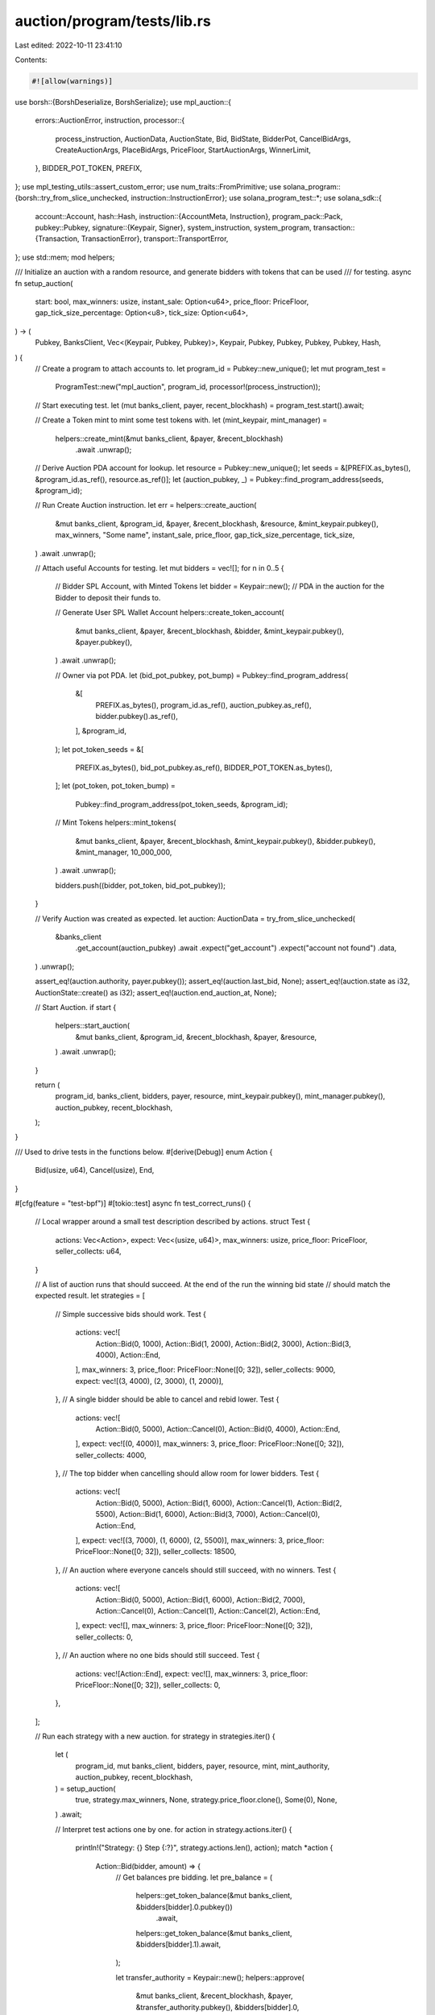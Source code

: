 auction/program/tests/lib.rs
============================

Last edited: 2022-10-11 23:41:10

Contents:

.. code-block:: rs

    #![allow(warnings)]

use borsh::{BorshDeserialize, BorshSerialize};
use mpl_auction::{
    errors::AuctionError,
    instruction,
    processor::{
        process_instruction, AuctionData, AuctionState, Bid, BidState, BidderPot, CancelBidArgs,
        CreateAuctionArgs, PlaceBidArgs, PriceFloor, StartAuctionArgs, WinnerLimit,
    },
    BIDDER_POT_TOKEN, PREFIX,
};
use mpl_testing_utils::assert_custom_error;
use num_traits::FromPrimitive;
use solana_program::{borsh::try_from_slice_unchecked, instruction::InstructionError};
use solana_program_test::*;
use solana_sdk::{
    account::Account,
    hash::Hash,
    instruction::{AccountMeta, Instruction},
    program_pack::Pack,
    pubkey::Pubkey,
    signature::{Keypair, Signer},
    system_instruction, system_program,
    transaction::{Transaction, TransactionError},
    transport::TransportError,
};
use std::mem;
mod helpers;

/// Initialize an auction with a random resource, and generate bidders with tokens that can be used
/// for testing.
async fn setup_auction(
    start: bool,
    max_winners: usize,
    instant_sale: Option<u64>,
    price_floor: PriceFloor,
    gap_tick_size_percentage: Option<u8>,
    tick_size: Option<u64>,
) -> (
    Pubkey,
    BanksClient,
    Vec<(Keypair, Pubkey, Pubkey)>,
    Keypair,
    Pubkey,
    Pubkey,
    Pubkey,
    Pubkey,
    Hash,
) {
    // Create a program to attach accounts to.
    let program_id = Pubkey::new_unique();
    let mut program_test =
        ProgramTest::new("mpl_auction", program_id, processor!(process_instruction));

    // Start executing test.
    let (mut banks_client, payer, recent_blockhash) = program_test.start().await;

    // Create a Token mint to mint some test tokens with.
    let (mint_keypair, mint_manager) =
        helpers::create_mint(&mut banks_client, &payer, &recent_blockhash)
            .await
            .unwrap();

    // Derive Auction PDA account for lookup.
    let resource = Pubkey::new_unique();
    let seeds = &[PREFIX.as_bytes(), &program_id.as_ref(), resource.as_ref()];
    let (auction_pubkey, _) = Pubkey::find_program_address(seeds, &program_id);

    // Run Create Auction instruction.
    let err = helpers::create_auction(
        &mut banks_client,
        &program_id,
        &payer,
        &recent_blockhash,
        &resource,
        &mint_keypair.pubkey(),
        max_winners,
        "Some name",
        instant_sale,
        price_floor,
        gap_tick_size_percentage,
        tick_size,
    )
    .await
    .unwrap();

    // Attach useful Accounts for testing.
    let mut bidders = vec![];
    for n in 0..5 {
        // Bidder SPL Account, with Minted Tokens
        let bidder = Keypair::new();
        // PDA in the auction for the Bidder to deposit their funds to.

        // Generate User SPL Wallet Account
        helpers::create_token_account(
            &mut banks_client,
            &payer,
            &recent_blockhash,
            &bidder,
            &mint_keypair.pubkey(),
            &payer.pubkey(),
        )
        .await
        .unwrap();

        // Owner via pot PDA.
        let (bid_pot_pubkey, pot_bump) = Pubkey::find_program_address(
            &[
                PREFIX.as_bytes(),
                program_id.as_ref(),
                auction_pubkey.as_ref(),
                bidder.pubkey().as_ref(),
            ],
            &program_id,
        );
        let pot_token_seeds = &[
            PREFIX.as_bytes(),
            bid_pot_pubkey.as_ref(),
            BIDDER_POT_TOKEN.as_bytes(),
        ];
        let (pot_token, pot_token_bump) =
            Pubkey::find_program_address(pot_token_seeds, &program_id);

        // Mint Tokens
        helpers::mint_tokens(
            &mut banks_client,
            &payer,
            &recent_blockhash,
            &mint_keypair.pubkey(),
            &bidder.pubkey(),
            &mint_manager,
            10_000_000,
        )
        .await
        .unwrap();

        bidders.push((bidder, pot_token, bid_pot_pubkey));
    }

    // Verify Auction was created as expected.
    let auction: AuctionData = try_from_slice_unchecked(
        &banks_client
            .get_account(auction_pubkey)
            .await
            .expect("get_account")
            .expect("account not found")
            .data,
    )
    .unwrap();

    assert_eq!(auction.authority, payer.pubkey());
    assert_eq!(auction.last_bid, None);
    assert_eq!(auction.state as i32, AuctionState::create() as i32);
    assert_eq!(auction.end_auction_at, None);

    // Start Auction.
    if start {
        helpers::start_auction(
            &mut banks_client,
            &program_id,
            &recent_blockhash,
            &payer,
            &resource,
        )
        .await
        .unwrap();
    }

    return (
        program_id,
        banks_client,
        bidders,
        payer,
        resource,
        mint_keypair.pubkey(),
        mint_manager.pubkey(),
        auction_pubkey,
        recent_blockhash,
    );
}

/// Used to drive tests in the functions below.
#[derive(Debug)]
enum Action {
    Bid(usize, u64),
    Cancel(usize),
    End,
}

#[cfg(feature = "test-bpf")]
#[tokio::test]
async fn test_correct_runs() {
    // Local wrapper around a small test description described by actions.
    struct Test {
        actions: Vec<Action>,
        expect: Vec<(usize, u64)>,
        max_winners: usize,
        price_floor: PriceFloor,
        seller_collects: u64,
    }

    // A list of auction runs that should succeed. At the end of the run the winning bid state
    // should match the expected result.
    let strategies = [
        // Simple successive bids should work.
        Test {
            actions: vec![
                Action::Bid(0, 1000),
                Action::Bid(1, 2000),
                Action::Bid(2, 3000),
                Action::Bid(3, 4000),
                Action::End,
            ],
            max_winners: 3,
            price_floor: PriceFloor::None([0; 32]),
            seller_collects: 9000,
            expect: vec![(3, 4000), (2, 3000), (1, 2000)],
        },
        // A single bidder should be able to cancel and rebid lower.
        Test {
            actions: vec![
                Action::Bid(0, 5000),
                Action::Cancel(0),
                Action::Bid(0, 4000),
                Action::End,
            ],
            expect: vec![(0, 4000)],
            max_winners: 3,
            price_floor: PriceFloor::None([0; 32]),
            seller_collects: 4000,
        },
        // The top bidder when cancelling should allow room for lower bidders.
        Test {
            actions: vec![
                Action::Bid(0, 5000),
                Action::Bid(1, 6000),
                Action::Cancel(1),
                Action::Bid(2, 5500),
                Action::Bid(1, 6000),
                Action::Bid(3, 7000),
                Action::Cancel(0),
                Action::End,
            ],
            expect: vec![(3, 7000), (1, 6000), (2, 5500)],
            max_winners: 3,
            price_floor: PriceFloor::None([0; 32]),
            seller_collects: 18500,
        },
        // An auction where everyone cancels should still succeed, with no winners.
        Test {
            actions: vec![
                Action::Bid(0, 5000),
                Action::Bid(1, 6000),
                Action::Bid(2, 7000),
                Action::Cancel(0),
                Action::Cancel(1),
                Action::Cancel(2),
                Action::End,
            ],
            expect: vec![],
            max_winners: 3,
            price_floor: PriceFloor::None([0; 32]),
            seller_collects: 0,
        },
        // An auction where no one bids should still succeed.
        Test {
            actions: vec![Action::End],
            expect: vec![],
            max_winners: 3,
            price_floor: PriceFloor::None([0; 32]),
            seller_collects: 0,
        },
    ];

    // Run each strategy with a new auction.
    for strategy in strategies.iter() {
        let (
            program_id,
            mut banks_client,
            bidders,
            payer,
            resource,
            mint,
            mint_authority,
            auction_pubkey,
            recent_blockhash,
        ) = setup_auction(
            true,
            strategy.max_winners,
            None,
            strategy.price_floor.clone(),
            Some(0),
            None,
        )
        .await;

        // Interpret test actions one by one.
        for action in strategy.actions.iter() {
            println!("Strategy: {} Step {:?}", strategy.actions.len(), action);
            match *action {
                Action::Bid(bidder, amount) => {
                    // Get balances pre bidding.
                    let pre_balance = (
                        helpers::get_token_balance(&mut banks_client, &bidders[bidder].0.pubkey())
                            .await,
                        helpers::get_token_balance(&mut banks_client, &bidders[bidder].1).await,
                    );

                    let transfer_authority = Keypair::new();
                    helpers::approve(
                        &mut banks_client,
                        &recent_blockhash,
                        &payer,
                        &transfer_authority.pubkey(),
                        &bidders[bidder].0,
                        amount,
                    )
                    .await
                    .expect("approve");

                    helpers::place_bid(
                        &mut banks_client,
                        &recent_blockhash,
                        &program_id,
                        &payer,
                        &bidders[bidder].0,
                        &bidders[bidder].1,
                        &transfer_authority,
                        &resource,
                        &mint,
                        amount,
                    )
                    .await
                    .expect("place_bid");

                    let post_balance = (
                        helpers::get_token_balance(&mut banks_client, &bidders[bidder].0.pubkey())
                            .await,
                        helpers::get_token_balance(&mut banks_client, &bidders[bidder].1).await,
                    );

                    assert_eq!(post_balance.0, pre_balance.0 - amount);
                    assert_eq!(post_balance.1, pre_balance.1 + amount);
                }

                Action::Cancel(bidder) => {
                    // Get balances pre bidding.
                    let pre_balance = (
                        helpers::get_token_balance(&mut banks_client, &bidders[bidder].0.pubkey())
                            .await,
                        helpers::get_token_balance(&mut banks_client, &bidders[bidder].1).await,
                    );

                    helpers::cancel_bid(
                        &mut banks_client,
                        &recent_blockhash,
                        &program_id,
                        &payer,
                        &bidders[bidder].0,
                        &bidders[bidder].1,
                        &resource,
                        &mint,
                    )
                    .await
                    .expect("cancel_bid");

                    let bidder_account = banks_client
                        .get_account(bidders[bidder].0.pubkey())
                        .await
                        .expect("get_account")
                        .expect("account not found");

                    let post_balance = (
                        helpers::get_token_balance(&mut banks_client, &bidders[bidder].0.pubkey())
                            .await,
                        helpers::get_token_balance(&mut banks_client, &bidders[bidder].1).await,
                    );

                    // Assert the balance successfully moves.
                    assert_eq!(post_balance.0, pre_balance.0 + pre_balance.1);
                    assert_eq!(post_balance.1, 0);
                }

                Action::End => {
                    helpers::end_auction(
                        &mut banks_client,
                        &program_id,
                        &recent_blockhash,
                        &payer,
                        &resource,
                    )
                    .await
                    .expect("end_auction");

                    // Assert Auction is actually in ended state.
                    let auction: AuctionData = try_from_slice_unchecked(
                        &banks_client
                            .get_account(auction_pubkey)
                            .await
                            .expect("get_account")
                            .expect("account not found")
                            .data,
                    )
                    .unwrap();

                    assert!(auction.ended_at.is_some());
                }
            }
        }

        // Verify a bid was created, and Metadata for this bidder correctly reflects
        // the last bid as expected.
        let auction: AuctionData = try_from_slice_unchecked(
            &banks_client
                .get_account(auction_pubkey)
                .await
                .expect("get_account")
                .expect("account not found")
                .data,
        )
        .unwrap();

        // Verify BidState, all winners should be as expected
        match auction.bid_state {
            BidState::EnglishAuction { ref bids, .. } => {
                // Zip internal bid state with the expected indices this strategy expects winners
                // to result in.
                let results: Vec<(_, _)> = strategy.expect.iter().zip(bids.iter().rev()).collect();
                for (index, bid) in results.iter() {
                    let bidder = &bidders[index.0];
                    let amount = index.1;

                    // Winners should match the keypair indices we expected.
                    // bid.0 is the pubkey.
                    assert_eq!(bid.0, bidder.0.pubkey());
                    // Must have bid the amount we expected.
                    // bid.1 is the amount.
                    assert_eq!(bid.1, amount);
                }

                // If the auction has ended, attempt to claim back SPL tokens into a new account.
                if auction.ended(0).unwrap() {
                    let collection = Keypair::new();

                    // Generate Collection Pot.
                    helpers::create_token_account(
                        &mut banks_client,
                        &payer,
                        &recent_blockhash,
                        &collection,
                        &mint,
                        &payer.pubkey(),
                    )
                    .await
                    .unwrap();

                    // For each winning bid, claim into auction.
                    for (index, bid) in results {
                        let err = helpers::claim_bid(
                            &mut banks_client,
                            &recent_blockhash,
                            &program_id,
                            &payer,
                            &payer,
                            &bidders[index.0].0,
                            &bidders[index.0].1,
                            &collection.pubkey(),
                            &resource,
                            &mint,
                        )
                        .await;
                        println!("{:?}", err);
                        err.expect("claim_bid");

                        // Bid pot should be empty
                        let balance =
                            helpers::get_token_balance(&mut banks_client, &bidders[index.0].1)
                                .await;
                        assert_eq!(balance, 0);
                    }

                    // Total claimed balance should match what we expect
                    let balance =
                        helpers::get_token_balance(&mut banks_client, &collection.pubkey()).await;
                    assert_eq!(balance, strategy.seller_collects);
                }
            }
            _ => {}
        }
    }
}

// Function wrapper expected to fail for testing failures.
async fn handle_failing_action(
    banks_client: &mut BanksClient,
    recent_blockhash: &Hash,
    program_id: &Pubkey,
    bidders: &Vec<(Keypair, Pubkey, Pubkey)>,
    mint: &Pubkey,
    payer: &Keypair,
    resource: &Pubkey,
    auction_pubkey: &Pubkey,
    action: &Action,
) -> Result<(), TransportError> {
    match *action {
        Action::Bid(bidder, amount) => {
            // Get balances pre bidding.
            let pre_balance = (
                helpers::get_token_balance(banks_client, &bidders[bidder].0.pubkey()).await,
                helpers::get_token_balance(banks_client, &bidders[bidder].1).await,
            );

            let transfer_authority = Keypair::new();
            helpers::approve(
                banks_client,
                &recent_blockhash,
                &payer,
                &transfer_authority.pubkey(),
                &bidders[bidder].0,
                amount,
            )
            .await?;

            let value = helpers::place_bid(
                banks_client,
                &recent_blockhash,
                &program_id,
                &payer,
                &bidders[bidder].0,
                &bidders[bidder].1,
                &transfer_authority,
                &resource,
                &mint,
                amount,
            )
            .await?;

            let post_balance = (
                helpers::get_token_balance(banks_client, &bidders[bidder].0.pubkey()).await,
                helpers::get_token_balance(banks_client, &bidders[bidder].1).await,
            );

            assert_eq!(post_balance.0, pre_balance.0 - amount);
            assert_eq!(post_balance.1, pre_balance.1 + amount);
        }

        Action::Cancel(bidder) => {
            // Get balances pre bidding.
            let pre_balance = (
                helpers::get_token_balance(banks_client, &bidders[bidder].0.pubkey()).await,
                helpers::get_token_balance(banks_client, &bidders[bidder].1).await,
            );

            helpers::cancel_bid(
                banks_client,
                &recent_blockhash,
                &program_id,
                &payer,
                &bidders[bidder].0,
                &bidders[bidder].1,
                &resource,
                &mint,
            )
            .await?;

            let bidder_account = banks_client
                .get_account(bidders[bidder].0.pubkey())
                .await
                .expect("get_account")
                .expect("account not found");

            let post_balance = (
                helpers::get_token_balance(banks_client, &bidders[bidder].0.pubkey()).await,
                helpers::get_token_balance(banks_client, &bidders[bidder].1).await,
            );

            // Assert the balance successfully moves.
            assert_eq!(post_balance.0, pre_balance.0 + pre_balance.1);
            assert_eq!(post_balance.1, 0);
        }

        Action::End => {
            helpers::end_auction(
                banks_client,
                &program_id,
                &recent_blockhash,
                &payer,
                &resource,
            )
            .await?;

            // Assert Auction is actually in ended state.
            let auction: AuctionData = try_from_slice_unchecked(
                &banks_client
                    .get_account(*auction_pubkey)
                    .await
                    .expect("get_account")
                    .expect("account not found")
                    .data,
            )?;

            assert!(auction.ended_at.is_some());
        }
    }

    Ok(())
}

#[cfg(feature = "test-bpf")]
#[tokio::test]
async fn test_incorrect_runs() {
    // Local wrapper around a small test description described by actions.
    #[derive(Debug)]
    struct Test {
        actions: Vec<Action>,
        max_winners: usize,
        price_floor: PriceFloor,
        gap_tick_size_percentage: Option<u8>,
        tick_size: Option<u64>,
    }

    // A list of auction runs that should succeed. At the end of the run the winning bid state
    // should match the expected result.
    let strategies = [
        // Cancel a non-existing bid.
        Test {
            actions: vec![Action::Cancel(0)],
            max_winners: 3,
            price_floor: PriceFloor::None([0; 32]),
            gap_tick_size_percentage: Some(0),
            tick_size: None,
        },
        // Bidding not a multiple of tick size should fail.
        Test {
            actions: vec![
                Action::Bid(0, 3000),
                Action::Bid(1, 6000),
                Action::Bid(2, 1000),
            ],
            max_winners: 3,
            price_floor: PriceFloor::None([0; 32]),
            gap_tick_size_percentage: Some(0),
            tick_size: Some(3),
        },
        // Bidding after an auction has been explicitly ended should fail.
        Test {
            actions: vec![Action::Bid(0, 5000), Action::End, Action::Bid(1, 6000)],
            max_winners: 3,
            price_floor: PriceFloor::None([0; 32]),
            gap_tick_size_percentage: Some(5),
            tick_size: None,
        },
    ];

    // Run each strategy with a new auction.
    for strategy in strategies.iter() {
        let (
            program_id,
            mut banks_client,
            bidders,
            payer,
            resource,
            mint,
            mint_authority,
            auction_pubkey,
            recent_blockhash,
        ) = setup_auction(
            true,
            strategy.max_winners,
            None,
            strategy.price_floor.clone(),
            strategy.gap_tick_size_percentage,
            strategy.tick_size,
        )
        .await;

        let mut failed = false;

        for action in strategy.actions.iter() {
            failed = handle_failing_action(
                &mut banks_client,
                &recent_blockhash,
                &program_id,
                &bidders,
                &mint,
                &payer,
                &resource,
                &auction_pubkey,
                action,
            )
            .await
            .is_err();
        }

        // Expect to fail.
        assert!(failed);
    }
}

#[cfg(feature = "test-bpf")]
#[tokio::test]
async fn test_place_instant_sale_bid() {
    let instant_sale_price = 5000;
    let bid_price = 6000;

    let (
        program_id,
        mut banks_client,
        bidders,
        payer,
        resource,
        mint,
        mint_authority,
        auction_pubkey,
        recent_blockhash,
    ) = setup_auction(
        true,
        1,
        Some(instant_sale_price),
        PriceFloor::None([0; 32]),
        Some(0),
        None,
    )
    .await;

    // Get balances pre bidding.
    let pre_balance = (
        helpers::get_token_balance(&mut banks_client, &bidders[0].0.pubkey()).await,
        helpers::get_token_balance(&mut banks_client, &bidders[0].1).await,
    );

    let transfer_authority = Keypair::new();
    helpers::approve(
        &mut banks_client,
        &recent_blockhash,
        &payer,
        &transfer_authority.pubkey(),
        &bidders[0].0,
        bid_price,
    )
    .await
    .expect("approve");

    // Make bid with price above instant_sale_price to check if it reduce amount
    helpers::place_bid(
        &mut banks_client,
        &recent_blockhash,
        &program_id,
        &payer,
        &bidders[0].0,
        &bidders[0].1,
        &transfer_authority,
        &resource,
        &mint,
        bid_price,
    )
    .await
    .expect("place_bid");

    let post_balance = (
        helpers::get_token_balance(&mut banks_client, &bidders[0].0.pubkey()).await,
        helpers::get_token_balance(&mut banks_client, &bidders[0].1).await,
    );

    assert_eq!(post_balance.0, pre_balance.0 - instant_sale_price);
    assert_eq!(post_balance.1, pre_balance.1 + instant_sale_price);
}

#[cfg(feature = "test-bpf")]
#[tokio::test]
async fn test_all_bids_are_taken_by_instant_sale_price() {
    // Local wrapper around a small test description described by actions.
    struct Test {
        actions: Vec<Action>,
        expect: Vec<(usize, u64)>,
        max_winners: usize,
        price_floor: PriceFloor,
        seller_collects: u64,
        instant_sale_price: Option<u64>,
    }

    let strategy = Test {
        actions: vec![
            Action::Bid(0, 2000),
            Action::Bid(1, 3000),
            Action::Bid(2, 3000),
            Action::Bid(3, 3000),
        ],
        max_winners: 3,
        price_floor: PriceFloor::None([0; 32]),
        seller_collects: 9000,
        expect: vec![(1, 3000), (2, 3000), (3, 3000)],
        instant_sale_price: Some(3000),
    };

    let (
        program_id,
        mut banks_client,
        bidders,
        payer,
        resource,
        mint,
        mint_authority,
        auction_pubkey,
        recent_blockhash,
    ) = setup_auction(
        true,
        strategy.max_winners,
        strategy.instant_sale_price,
        strategy.price_floor,
        Some(0),
        None,
    )
    .await;

    // Interpret test actions one by one.
    for action in strategy.actions.iter() {
        println!("Strategy: {} Step {:?}", strategy.actions.len(), action);
        match *action {
            Action::Bid(bidder, amount) => {
                // Get balances pre bidding.
                let pre_balance = (
                    helpers::get_token_balance(&mut banks_client, &bidders[bidder].0.pubkey())
                        .await,
                    helpers::get_token_balance(&mut banks_client, &bidders[bidder].1).await,
                );

                let transfer_authority = Keypair::new();
                helpers::approve(
                    &mut banks_client,
                    &recent_blockhash,
                    &payer,
                    &transfer_authority.pubkey(),
                    &bidders[bidder].0,
                    amount,
                )
                .await
                .expect("approve");

                helpers::place_bid(
                    &mut banks_client,
                    &recent_blockhash,
                    &program_id,
                    &payer,
                    &bidders[bidder].0,
                    &bidders[bidder].1,
                    &transfer_authority,
                    &resource,
                    &mint,
                    amount,
                )
                .await
                .expect("place_bid");

                let post_balance = (
                    helpers::get_token_balance(&mut banks_client, &bidders[bidder].0.pubkey())
                        .await,
                    helpers::get_token_balance(&mut banks_client, &bidders[bidder].1).await,
                );

                assert_eq!(post_balance.0, pre_balance.0 - amount);
                assert_eq!(post_balance.1, pre_balance.1 + amount);
            }
            _ => {}
        }
    }

    let auction: AuctionData = try_from_slice_unchecked(
        &banks_client
            .get_account(auction_pubkey)
            .await
            .expect("get_account")
            .expect("account not found")
            .data,
    )
    .unwrap();

    match auction.bid_state {
        BidState::EnglishAuction { ref bids, .. } => {
            // Zip internal bid state with the expected indices this strategy expects winners
            // to result in.
            let results: Vec<(_, _)> = strategy.expect.iter().zip(bids.iter().rev()).collect();
            for (index, bid) in results.iter() {
                let bidder = &bidders[index.0];
                let amount = index.1;

                // Winners should match the keypair indices we expected.
                // bid.0 is the pubkey.
                assert_eq!(bid.0, bidder.0.pubkey());
                // Must have bid the amount we expected.
                // bid.1 is the amount.
                assert_eq!(bid.1, amount);
            }
        }
        _ => {}
    }

    assert_eq!(auction.state, AuctionState::Ended);
}

#[cfg(feature = "test-bpf")]
// #[tokio::test]
// TODO(thlorenz): This test is failing in git@github.com:metaplex-foundation/metaplex.git as well
// Once all contracts were pulled over we need to fix this
async fn test_claim_bid_with_instant_sale_price() {
    let instant_sale_price = 5000;

    let (
        program_id,
        mut banks_client,
        bidders,
        payer,
        resource,
        mint,
        mint_authority,
        auction_pubkey,
        recent_blockhash,
    ) = setup_auction(
        true,
        5,
        Some(instant_sale_price),
        PriceFloor::None([0; 32]),
        Some(0),
        None,
    )
    .await;

    let transfer_authority = Keypair::new();
    helpers::approve(
        &mut banks_client,
        &recent_blockhash,
        &payer,
        &transfer_authority.pubkey(),
        &bidders[0].0,
        instant_sale_price,
    )
    .await
    .expect("approve");

    // Make bid with price above instant_sale_price to check if it reduce amount
    helpers::place_bid(
        &mut banks_client,
        &recent_blockhash,
        &program_id,
        &payer,
        &bidders[0].0,
        &bidders[0].1,
        &transfer_authority,
        &resource,
        &mint,
        instant_sale_price,
    )
    .await
    .expect("place_bid");

    let collection = Keypair::new();

    // Generate Collection Pot.
    helpers::create_token_account(
        &mut banks_client,
        &payer,
        &recent_blockhash,
        &collection,
        &mint,
        &payer.pubkey(),
    )
    .await
    .unwrap();

    helpers::claim_bid(
        &mut banks_client,
        &recent_blockhash,
        &program_id,
        &payer,
        &payer,
        &bidders[0].0,
        &bidders[0].1,
        &collection.pubkey(),
        &resource,
        &mint,
    )
    .await
    .unwrap();

    // Bid pot should be empty
    let balance = helpers::get_token_balance(&mut banks_client, &bidders[0].1).await;
    assert_eq!(balance, 0);

    let balance = helpers::get_token_balance(&mut banks_client, &collection.pubkey()).await;
    assert_eq!(balance, instant_sale_price);
}

#[cfg(feature = "test-bpf")]
#[tokio::test]
async fn test_cancel_bid_with_instant_sale_price() {
    // Local wrapper around a small test description described by actions.
    struct Test {
        actions: Vec<Action>,
        max_winners: usize,
        price_floor: PriceFloor,
        instant_sale_price: Option<u64>,
    }

    let strategy = Test {
        actions: vec![
            Action::Bid(0, 2000),
            Action::Bid(1, 3000),
            Action::Cancel(1),
        ],
        max_winners: 3,
        price_floor: PriceFloor::None([0; 32]),
        instant_sale_price: Some(3000),
    };

    let (
        program_id,
        mut banks_client,
        bidders,
        payer,
        resource,
        mint,
        mint_authority,
        auction_pubkey,
        recent_blockhash,
    ) = setup_auction(
        true,
        strategy.max_winners,
        strategy.instant_sale_price,
        strategy.price_floor,
        Some(0),
        None,
    )
    .await;

    // Interpret test actions one by one.
    for action in strategy.actions.iter() {
        println!("Strategy: {} Step {:?}", strategy.actions.len(), action);
        match *action {
            Action::Bid(bidder, amount) => {
                // Get balances pre bidding.
                let pre_balance = (
                    helpers::get_token_balance(&mut banks_client, &bidders[bidder].0.pubkey())
                        .await,
                    helpers::get_token_balance(&mut banks_client, &bidders[bidder].1).await,
                );

                let transfer_authority = Keypair::new();
                helpers::approve(
                    &mut banks_client,
                    &recent_blockhash,
                    &payer,
                    &transfer_authority.pubkey(),
                    &bidders[bidder].0,
                    amount,
                )
                .await
                .expect("approve");

                helpers::place_bid(
                    &mut banks_client,
                    &recent_blockhash,
                    &program_id,
                    &payer,
                    &bidders[bidder].0,
                    &bidders[bidder].1,
                    &transfer_authority,
                    &resource,
                    &mint,
                    amount,
                )
                .await
                .expect("place_bid");

                let post_balance = (
                    helpers::get_token_balance(&mut banks_client, &bidders[bidder].0.pubkey())
                        .await,
                    helpers::get_token_balance(&mut banks_client, &bidders[bidder].1).await,
                );

                assert_eq!(post_balance.0, pre_balance.0 - amount);
                assert_eq!(post_balance.1, pre_balance.1 + amount);
            }
            Action::Cancel(bidder) => {
                // Get balances pre bidding.
                let pre_balance = (
                    helpers::get_token_balance(&mut banks_client, &bidders[bidder].0.pubkey())
                        .await,
                    helpers::get_token_balance(&mut banks_client, &bidders[bidder].1).await,
                );

                let err = helpers::cancel_bid(
                    &mut banks_client,
                    &recent_blockhash,
                    &program_id,
                    &payer,
                    &bidders[bidder].0,
                    &bidders[bidder].1,
                    &resource,
                    &mint,
                )
                .await
                .unwrap_err()
                .unwrap();

                assert_eq!(
                    err,
                    TransactionError::InstructionError(
                        0,
                        InstructionError::Custom(AuctionError::InvalidState as u32)
                    )
                );
            }
            _ => {}
        }
    }
}

#[cfg(feature = "test-bpf")]
#[tokio::test]
async fn test_fail_spoof_bidder_pot_token() {
    use mpl_testing_utils::{assert_custom_error, assert_error};

    let instant_sale_price = 500;
    let bid_price = 500;
    let (
        program_id,
        mut banks_client,
        bidders,
        payer,
        resource,
        mint,
        mint_authority,
        auction_pubkey,
        recent_blockhash,
    ) = setup_auction(true, 1, None, PriceFloor::None([0; 32]), Some(0), None).await;

    // Get balances pre bidding.
    let pre_balance = (
        helpers::get_token_balance(&mut banks_client, &bidders[0].0.pubkey()).await,
        helpers::get_token_balance(&mut banks_client, &bidders[0].1).await,
    );

    let transfer_authority = Keypair::new();
    helpers::approve(
        &mut banks_client,
        &recent_blockhash,
        &payer,
        &transfer_authority.pubkey(),
        &bidders[0].0,
        bid_price,
    )
    .await
    .expect("approve");
    helpers::approve(
        &mut banks_client,
        &recent_blockhash,
        &payer,
        &transfer_authority.pubkey(),
        &bidders[1].0,
        bid_price,
    )
    .await
    .expect("approve");

    helpers::place_bid(
        &mut banks_client,
        &recent_blockhash,
        &program_id,
        &payer,
        &bidders[0].0,
        &bidders[0].1,
        &transfer_authority,
        &resource,
        &mint,
        bid_price,
    )
    .await
    .expect("place_bid");
    let post_balance = (
        helpers::get_token_balance(&mut banks_client, &bidders[0].0.pubkey()).await,
        helpers::get_token_balance(&mut banks_client, &bidders[0].1).await,
    );
    assert_eq!(post_balance.0, pre_balance.0 - instant_sale_price);
    assert_eq!(post_balance.1, pre_balance.1 + instant_sale_price);

    let err = helpers::place_bid(
        &mut banks_client,
        &recent_blockhash,
        &program_id,
        &payer,
        &bidders[1].0,
        &bidders[0].1,
        &transfer_authority,
        &resource,
        &mint,
        bid_price,
    )
    .await
    .unwrap_err();

    assert_custom_error!(err, AuctionError::BidderPotTokenAccountMustBeNew);

    helpers::cancel_bid(
        &mut banks_client,
        &recent_blockhash,
        &program_id,
        &payer,
        &bidders[0].0,
        &bidders[0].1,
        &resource,
        &mint,
    )
    .await
    .expect("place_bid");

    let post_cancel_balance = (
        helpers::get_token_balance(&mut banks_client, &bidders[0].0.pubkey()).await,
        helpers::get_token_balance(&mut banks_client, &bidders[0].1).await,
    );
    assert_eq!(post_cancel_balance.0, pre_balance.0);
    assert_eq!(post_cancel_balance.1, pre_balance.1);

    helpers::place_bid(
        &mut banks_client,
        &recent_blockhash,
        &program_id,
        &payer,
        &bidders[1].0,
        &bidders[1].1,
        &transfer_authority,
        &resource,
        &mint,
        bid_price,
    )
    .await
    .expect("place_bid");

    let err2 = helpers::cancel_bid(
        &mut banks_client,
        &recent_blockhash,
        &program_id,
        &payer,
        &bidders[0].0,
        &bidders[1].1,
        &resource,
        &mint,
    )
    .await
    .unwrap_err();

    assert_custom_error!(err2, AuctionError::BidderPotTokenAccountOwnerMismatch);
}



